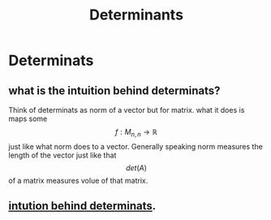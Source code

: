 :PROPERTIES:
:ID:       c8e12032-9fc6-46ec-a039-7b88015c1595
:END:
#+title: Determinants

* Determinats
** what is the intuition behind determinats?
Think of determinats as norm of a vector but for matrix. what it does is maps some $$f: M_{n,n} \rightarrow \mathbb{R} $$ just like
what norm does to a vector. Generally speaking norm measures the length of the vector just like that  $$det(A)$$
of a matrix measures volue of that matrix.
** [[https://math.stackexchange.com/questions/249919/for-deta-0-how-do-we-know-if-a-has-no-solution-or-infinitely-many-soluti][intution behind determinats]].
